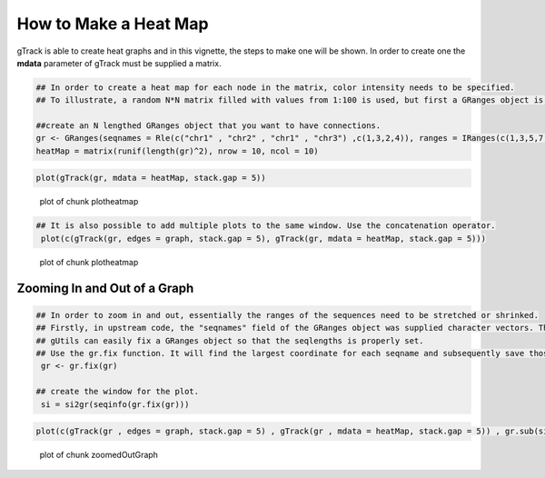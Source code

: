 How to Make a Heat Map
======================

gTrack is able to create heat graphs and in this vignette, the steps to make one will be shown. In order to create one the **mdata** parameter of gTrack must be supplied a matrix. 


.. sourcecode:: r
    

    ## In order to create a heat map for each node in the matrix, color intensity needs to be specified.
    ## To illustrate, a random N*N matrix filled with values from 1:100 is used, but first a GRanges object is made.
    
    ##create an N lengthed GRanges object that you want to have connections.
    gr <- GRanges(seqnames = Rle(c("chr1" , "chr2" , "chr1" , "chr3") ,c(1,3,2,4)), ranges = IRanges(c(1,3,5,7,9,11,13,15,17,19) ,end = c(2,4,6,8,10,12,14,16,18,20), names = head(letters,10)),GC=seq(1,10,length=10), name=seq(5,10,length=10))
    heatMap = matrix(runif(length(gr)^2), nrow = 10, ncol = 10)



.. sourcecode:: r
    

     plot(gTrack(gr, mdata = heatMap, stack.gap = 5))

.. figure:: figure/plotheatmap-1.png
    :alt: plot of chunk plotheatmap

    plot of chunk plotheatmap
.. sourcecode:: r
    

    ## It is also possible to add multiple plots to the same window. Use the concatenation operator.
     plot(c(gTrack(gr, edges = graph, stack.gap = 5), gTrack(gr, mdata = heatMap, stack.gap = 5)))

.. figure:: figure/plotheatmap-2.png
    :alt: plot of chunk plotheatmap

    plot of chunk plotheatmap

Zooming In and Out of a Graph
~~~~~~~~~~~~~~~~~~~~~~~~~~~~~


.. sourcecode:: r
    

    ## In order to zoom in and out, essentially the ranges of the sequences need to be stretched or shrinked.
    ## Firstly, in upstream code, the "seqnames" field of the GRanges object was supplied character vectors. The problem that arises is that the seqlengths of the GRanges object cannot be implicitly determined. 
    ## gUtils can easily fix a GRanges object so that the seqlengths is properly set. 
    ## Use the gr.fix function. It will find the largest coordinate for each seqname and subsequently save those values in the seqlengths parameter.
     gr <- gr.fix(gr)
    
    ## create the window for the plot.
     si = si2gr(seqinfo(gr.fix(gr)))

 

.. sourcecode:: r
    

    plot(c(gTrack(gr , edges = graph, stack.gap = 5) , gTrack(gr , mdata = heatMap, stack.gap = 5)) , gr.sub(si , 'chr' , '' )+20)

.. figure:: figure/zoomedOutGraph-1.png
    :alt: plot of chunk zoomedOutGraph

    plot of chunk zoomedOutGraph


